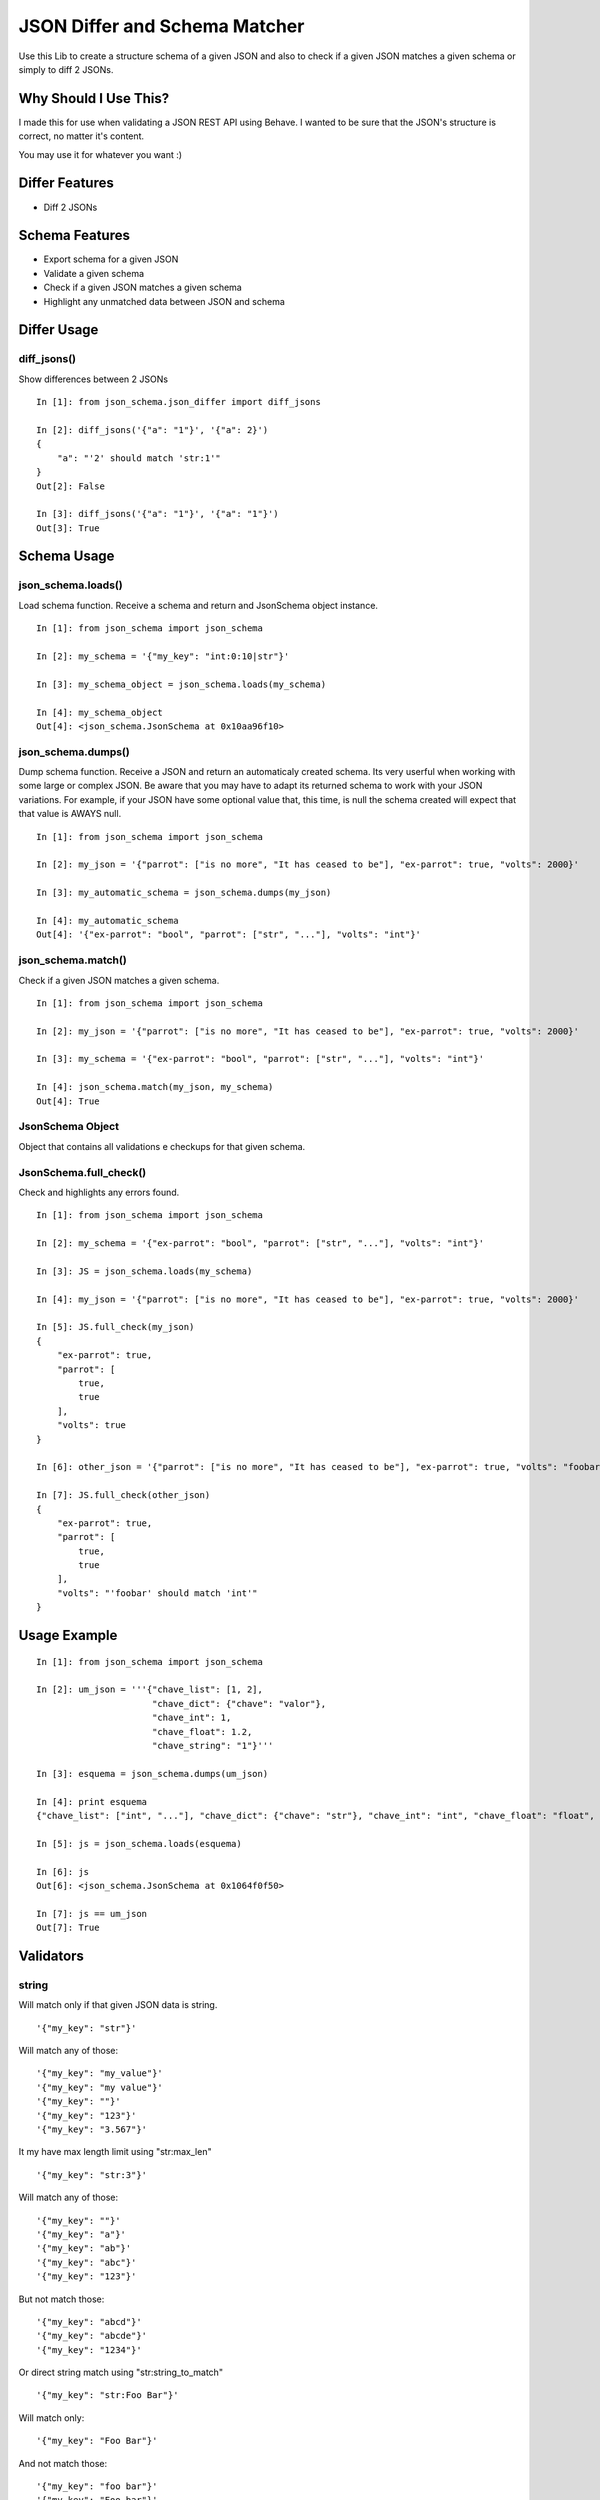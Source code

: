 JSON Differ and Schema Matcher
==============================

Use this Lib to create a structure schema of a given JSON and also to check if a given JSON matches a given schema or simply to diff 2 JSONs.


Why Should I Use This?
----------------------

I made this for use when validating a JSON REST API using Behave. I wanted to be sure that the JSON's structure is correct, no matter it's content.

You may use it for whatever you want :)


Differ Features
---------------

- Diff 2 JSONs


Schema Features
---------------

- Export schema for a given JSON
- Validate a given schema
- Check if a given JSON matches a given schema
- Highlight any unmatched data between JSON and schema



Differ Usage
------------

diff_jsons()
""""""""""""
Show differences between 2 JSONs
::

    In [1]: from json_schema.json_differ import diff_jsons

    In [2]: diff_jsons('{"a": "1"}', '{"a": 2}')
    {
        "a": "'2' should match 'str:1'"
    }
    Out[2]: False
    
    In [3]: diff_jsons('{"a": "1"}', '{"a": "1"}')
    Out[3]: True


Schema Usage
------------

json_schema.loads()
"""""""""""""""""""
Load schema function. Receive a schema and return and JsonSchema object instance.
::

    In [1]: from json_schema import json_schema

    In [2]: my_schema = '{"my_key": "int:0:10|str"}'

    In [3]: my_schema_object = json_schema.loads(my_schema)

    In [4]: my_schema_object
    Out[4]: <json_schema.JsonSchema at 0x10aa96f10>

json_schema.dumps()
"""""""""""""""""""
Dump schema function. Receive a JSON and return an automaticaly created schema. Its very userful when working with some large or complex JSON. Be aware that you may have to adapt its returned schema to work with your JSON variations. For example, if your JSON have some optional value that, this time, is null the schema created will expect that that value is AWAYS null.
:: 

    In [1]: from json_schema import json_schema

    In [2]: my_json = '{"parrot": ["is no more", "It has ceased to be"], "ex-parrot": true, "volts": 2000}'

    In [3]: my_automatic_schema = json_schema.dumps(my_json)

    In [4]: my_automatic_schema
    Out[4]: '{"ex-parrot": "bool", "parrot": ["str", "..."], "volts": "int"}'


json_schema.match()
"""""""""""""""""""
Check if a given JSON matches a given schema.
::

    In [1]: from json_schema import json_schema

    In [2]: my_json = '{"parrot": ["is no more", "It has ceased to be"], "ex-parrot": true, "volts": 2000}'

    In [3]: my_schema = '{"ex-parrot": "bool", "parrot": ["str", "..."], "volts": "int"}'

    In [4]: json_schema.match(my_json, my_schema)
    Out[4]: True


JsonSchema Object
"""""""""""""""""
Object that contains all validations e checkups for that given schema.

JsonSchema.full_check()
"""""""""""""""""""""""
Check and highlights any errors found.
::

    In [1]: from json_schema import json_schema

    In [2]: my_schema = '{"ex-parrot": "bool", "parrot": ["str", "..."], "volts": "int"}'

    In [3]: JS = json_schema.loads(my_schema)

    In [4]: my_json = '{"parrot": ["is no more", "It has ceased to be"], "ex-parrot": true, "volts": 2000}'

    In [5]: JS.full_check(my_json)
    {
        "ex-parrot": true, 
        "parrot": [
            true, 
            true
        ], 
        "volts": true
    }

    In [6]: other_json = '{"parrot": ["is no more", "It has ceased to be"], "ex-parrot": true, "volts": "foobar"}'

    In [7]: JS.full_check(other_json)
    {
        "ex-parrot": true, 
        "parrot": [
            true, 
            true
        ], 
        "volts": "'foobar' should match 'int'"
    }


Usage Example
-------------

::

    In [1]: from json_schema import json_schema

    In [2]: um_json = '''{"chave_list": [1, 2],
                          "chave_dict": {"chave": "valor"},
                          "chave_int": 1,
                          "chave_float": 1.2,
                          "chave_string": "1"}'''

    In [3]: esquema = json_schema.dumps(um_json)

    In [4]: print esquema
    {"chave_list": ["int", "..."], "chave_dict": {"chave": "str"}, "chave_int": "int", "chave_float": "float", "chave_string": "str"}

    In [5]: js = json_schema.loads(esquema)

    In [6]: js
    Out[6]: <json_schema.JsonSchema at 0x1064f0f50>

    In [7]: js == um_json
    Out[7]: True


Validators
----------

string
""""""

Will match only if that given JSON data is string.

::

    '{"my_key": "str"}'

Will match any of those:
::

    '{"my_key": "my_value"}'
    '{"my_key": "my value"}'
    '{"my_key": ""}'
    '{"my_key": "123"}'
    '{"my_key": "3.567"}'

It my have max length limit using "str:max_len"

::

    '{"my_key": "str:3"}'

Will match any of those:
::

    '{"my_key": ""}'
    '{"my_key": "a"}'
    '{"my_key": "ab"}'
    '{"my_key": "abc"}'
    '{"my_key": "123"}'

But not match those:
::

    '{"my_key": "abcd"}'
    '{"my_key": "abcde"}'
    '{"my_key": "1234"}'

Or direct string match using "str:string_to_match"

::

    '{"my_key": "str:Foo Bar"}'

Will match only:
::

    '{"my_key": "Foo Bar"}'

And not match those:
::

    '{"my_key": "foo bar"}'
    '{"my_key": "Foo bar"}'
    '{"my_key": "anything else"}'

int
"""

Will match only if that given JSON data is integer.

::

    '{"my_key": "int"}'

Will match any of those:
::

    '{"my_key": 0}'
    '{"my_key": 1}'
    '{"my_key": 12345}'
    '{"my_key": -1}'
    '{"my_key": -123}'

It my have min:max value limit using "int:min:max"

::

    '{"my_key": "int:-3:3"}'

Will match any of those:
::

    '{"my_key": 0}'
    '{"my_key": -1}'
    '{"my_key": -3}'
    '{"my_key": 1}'
    '{"my_key": 3}'

But not match those:
::

    '{"my_key": -4}'
    '{"my_key": 4}'
    '{"my_key": 12345}'


float
"""""

Same as int but for float values
::

    '{"my_key": "float"}'

Will match any of those:
::

    '{"my_key": 0.0}'
    '{"my_key": 1.1}'
    '{"my_key": 123.45}'
    '{"my_key": -1.1}'
    '{"my_key": -12.3}'

It my have min:max value limit using "float:min:max"

::

    '{"my_key": "float:-3.1:3.5"}'

Will match any of those:
::

    '{"my_key": 0.0}'
    '{"my_key": -1.2}'
    '{"my_key": -3.1}'
    '{"my_key": 1.0}'
    '{"my_key": 3.5}'

But not match those:
::

    '{"my_key": -4.0}'
    '{"my_key": 4.0}'
    '{"my_key": 123.45}'
    '{"my_key": 2}'


url
"""

Will match only if that given JSON data is a string that contains a valid URL.

::

    '{"my_key": "url"}'

Will match any of those:
::

    '{"my_key": "http://example.com"}'
    '{"my_key": "https://example.com"}'
    '{"my_key": "ftp://example.com"}'
    '{"my_key": "ftps://example.com"}'

Validation is made using the folowing python regular expression code
::

    regex = re.compile(r'^(?:http|ftp)s?://'  # HTTP, HTTPS, FTP, FTPS
                       # Dominio
                       r'(?:(?:[A-Z0-9](?:[A-Z0-9-]{0,61}[A-Z0-9])?\.)+(?:[A-Z]{2,6}\.?|[A-Z0-9-]{2,}\.?)|'
                       # Localhost
                       r'localhost|'
                       # IP
                       r'\d{1,3}\.\d{1,3}\.\d{1,3}\.\d{1,3})'
                       # Porta
                       r'(?::\d+)?'
                       r'(?:/?|[/?]\S+)$', re.IGNORECASE)
    return True if regex.match(item) else False


bool
""""

Will match only if that given JSON data is boolean.

::

    '{"my_key": "bool"}'

Will match only:
::

    '{"my_key": true}'
    '{"my_key": false}'

You may also match it's value:
::

    '{"my_key": "bool:True"}'
    '{"my_key": "bool:False"}'


regex
"""""

Will match only if that given JSON data is string and match some regex string.

::

    '{"my_key": "regex:[regex string]"}'

Example:
::

    In [1]: from json_schema import json_schema

    In [2]: json_schema.loads('{"my_key": "regex:^[0-9]{2}:[0-9]{2}:[0-9]{2}"}') == '{"my_key": "00:00:00"}'
    Out[2]: True

    In [3]: json_schema.loads('{"my_key": "regex:^[0-9]{2}:[0-9]{2}:[0-9]{2}"}') == '{"my_key": "00:00:0"}'
    Out[3]: False

    In [4]: json_schema.loads('{"my_key": "regex:^[0-9]{2}:[0-9]{2}:[0-9]{2}"}') == '{"my_key": "00:00:AA"}'
    Out[4]: False


python
""""""

Will match only if that given python code return True.
The value in JSON will be used as 'value' variable.

::

    '{"my_key": "python:[python code]"}'

Example:
::

    In [1]: from json_schema import json_schema

    In [2]: json_schema.loads('{"my_key": "python:value.upper() == value"}') == '{"my_key": "FOOBAR"}'
    Out[2]: True

    In [3]: json_schema.loads('{"my_key": "python:value.upper() == value"}') == '{"my_key": "FooBar"}'
    Out[3]: False

    In [4]: json_schema.loads('{"my_key": "python:value%2 == 2"}') == '{"my_key": 10}'
    Out[4]: True

    In [5]: json_schema.loads('{"my_key": "python:value%2 == 2"}') == '{"my_key": 11}'
    Out[5]: False


datetime
""""""""

Will match only if that given value match with datetime string formatter
https://docs.python.org/2/library/datetime.html#strftime-and-strptime-behavior

::

    '{"my_key": "datetime:format string"}'

Example:
::

    In [1]: from json_schema import json_schema

    In [2]: json_schema.loads('{"my_key": "datetime:%Y-%m-%d"}') == '{"my_key": "2015-07-07"}'
    Out[2]: True

    In [3]: json_schema.loads('{"my_key": "datetime:%Y-%m-%d"}') == '{"my_key": "2015-17-07"}'
    Out[3]: False

    In [4]: json_schema.loads('{"my_key": "datetime:%d/%m/%Y %H:%M:%S"}') == '{"my_key": "13/04/1984 11:22:33"}'
    Out[4]: True

    In [5]: json_schema.loads('{"my_key": "datetime:%d/%m/%Y %H:%M:%S"}') == '{"my_key": "04/13/1984 11:22:33"}'
    Out[5]: False



any
"""

Will match anything but null.

::

    '{"my_key": "any"}'

Will match any of those:
::

    '{"my_key": 10}'
    '{"my_key": "foo"}'
    '{"my_key": 1.5}'
    '{"my_key": true}'
    '{"my_key": ""}'

But not

::

    '{"my_key": null}'

null
""""

Will match only null values.

::

    '{"my_key": "null"}'

Will match:
::

    '{"my_key": null}'

But not
::

    '{"my_key": 10}'
    '{"my_key": "foo"}'
    '{"my_key": 1.5}'
    '{"my_key": true}'
    '{"my_key": ""}'

empty
"""""

Will match empty structures.

Supported:
::

    '{"my_key": "empty:list"}'
    '{"my_key": "empty:dict"}'
    '{"my_key": "empty:hash"}'
    '{"my_key": "empty:object"}'

Types 'hash', 'dict' and 'object' are actually same

::

    '{"my_key": "empty:list"}'


Will match:
::

    '{"my_key": []}'

And
::

    '{"my_key": "empty:object"}'


Will match:
::

    '{"my_key": {}}'


But not

::

    '{"my_key": null}'


Especial validations
--------------------

'|' - OR operator
"""""""""""""""""

Will match if any of validators match.
::

    '{"my_key": "str|int"}'

Will match:
::

    '{"my_key": "foo"}'
    '{"my_key": 123}'

Example
::

    In [1]: from json_schema import json_schema

    In [2]: json_schema.loads('{"my_key": "int|str"}') == '{"my_key": "foo"}'
    Out[2]: True

    In [3]: json_schema.loads('{"my_key": "int|str"}') == '{"my_key": 123}'
    Out[3]: True

    In [4]: json_schema.loads('{"my_key": "int:0:10|str:3"}') == '{"my_key": "foo"}'
    Out[4]: True

    In [5]: json_schema.loads('{"my_key": "int:0:10|str:3"}') == '{"my_key": 3}'
    Out[5]: True

    In [6]: json_schema.loads('{"my_key": "int:0:10|str:2"}') == '{"my_key": "foo"}'
    Out[6]: False

    In [7]: json_schema.loads('{"my_key": "int:10|str"}') == '{"my_key": 123}'
    Out[7]: False


This will match everything:
::

    '{"my_key": "any|null"}'


Arrays
""""""

Arrays are ordered so your schema order matters as also its size.
::

    '{"my_key": ["str", "str", "int"]}'

Will match:
::

    '{"my_key": ["foo", "bar", 123]}'

But not
::

    '{"my_key": ["foo", 123, "bar"]}'
    '{"my_key": ["foo", "bar", 123, 123]}'

If you dont know the size of your array you may user a special 2 item arrays as follows
::

    '{"my_key": ["str", "..."]}'

That will match:
::

    '{"my_key": ["foo"]}'
    '{"my_key": ["foo", "bar"]}'
    '{"my_key": ["foo", "bar", "Hello World"]}'
    '{"my_key": ["foo", "bar", "Hello World", "etc"]}'

Or even:
::

    '{"my_key": ["str|int", "..."]}'

That will match:
::

    '{"my_key": ["foo"]}'
    '{"my_key": [123]}'
    '{"my_key": ["foo", "bar"]}'
    '{"my_key": ["foo", 123, "Hello World"]}'
    '{"my_key": [123, "bar", "Hello World", 0]}'


Hashs (dicts)
"""""""""""""

Hashs are not ordered so your schema order does not matters but its keys does.
::

    '{"my_key": {"internal_key_1": "str", "internal_key_2": "int"}'

Will match:
::

    '{"my_key": {"internal_key_1": "foo", "internal_key_2": 123}'
    '{"my_key": {"internal_key_2": 123, "internal_key_2": "foo"}'

But not
::

    '{"my_key": {"internal_key_1": 123, "internal_key_2": "foo"}'
    '{"my_key": {"internal_key_1": "foo", "internal_key_3": 123}'
    '{"my_key": {"internal_key_1": "foo", "internal_key_2": 123, "fizz": "buzz"}'


Recursivity
"""""""""""

All validations are recursive so they will check into arrays, hashs, array of arrays, etc.
::

    '[{"my_key": ["str|int", "..."]}, {"my_key": "str"}, "int", ["int|str", "str"]'

Will match:
::

    '[{"my_key": [1, "foo", "bar", 100]}, {"my_key": "foo"}, 12345, [123, "foo"]'


